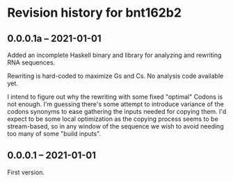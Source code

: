 * Revision history for bnt162b2

** 0.0.0.1a -- 2021-01-01

   Added an incomplete Haskell binary and library for analyzing and rewriting
   RNA sequences.

   Rewriting is hard-coded to maximize Gs and Cs.
   No analysis code available yet.

   I intend to figure out why the rewriting with some fixed "optimal" Codons is
   not enough.
   I'm guessing there's some attempt to introduce variance of the codons
   synonyms to ease gathering the inputs needed for copying them. I'd expect to
   be some local optimization as the copying process seems to be stream-based,
   so in any window of the sequence we wish to avoid needing too many of some
   "build inputs".

** 0.0.0.1 -- 2021-01-01

   First version.
